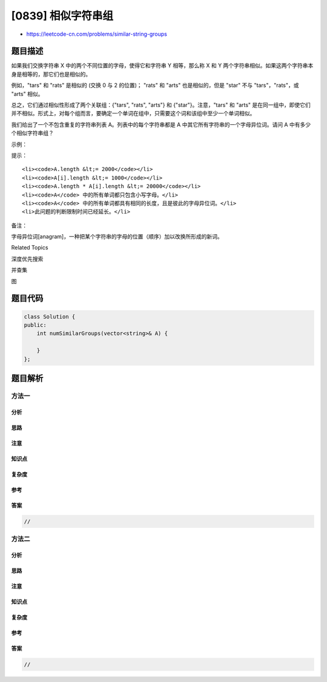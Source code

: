 [0839] 相似字符串组
===================

-  https://leetcode-cn.com/problems/similar-string-groups

题目描述
--------

.. raw:: html

   <p>

如果我们交换字符串 X 中的两个不同位置的字母，使得它和字符串 Y
相等，那么称 X 和 Y
两个字符串相似。如果这两个字符串本身是相等的，那它们也是相似的。

.. raw:: html

   </p>

.. raw:: html

   <p>

例如，"tars" 和 "rats" 是相似的 (交换 0 与 2 的位置)； "rats" 和 "arts"
也是相似的，但是 "star" 不与 "tars"，"rats"，或 "arts" 相似。

.. raw:: html

   </p>

.. raw:: html

   <p>

总之，它们通过相似性形成了两个关联组：{"tars", "rats", "arts"} 和
{"star"}。注意，"tars" 和 "arts"
是在同一组中，即使它们并不相似。形式上，对每个组而言，要确定一个单词在组中，只需要这个词和该组中至少一个单词相似。

.. raw:: html

   </p>

.. raw:: html

   <p>

我们给出了一个不包含重复的字符串列表 A。列表中的每个字符串都是 A
中其它所有字符串的一个字母异位词。请问 A 中有多少个相似字符串组？

.. raw:: html

   </p>

.. raw:: html

   <p>

 

.. raw:: html

   </p>

.. raw:: html

   <p>

示例：

.. raw:: html

   </p>

.. raw:: html

   <pre><strong>输入：</strong>[&quot;tars&quot;,&quot;rats&quot;,&quot;arts&quot;,&quot;star&quot;]
   <strong>输出：</strong>2</pre>

.. raw:: html

   <p>

 

.. raw:: html

   </p>

.. raw:: html

   <p>

提示：

.. raw:: html

   </p>

.. raw:: html

   <ol>

::

    <li><code>A.length &lt;= 2000</code></li>
    <li><code>A[i].length &lt;= 1000</code></li>
    <li><code>A.length * A[i].length &lt;= 20000</code></li>
    <li><code>A</code> 中的所有单词都只包含小写字母。</li>
    <li><code>A</code> 中的所有单词都具有相同的长度，且是彼此的字母异位词。</li>
    <li>此问题的判断限制时间已经延长。</li>

.. raw:: html

   </ol>

.. raw:: html

   <p>

 

.. raw:: html

   </p>

.. raw:: html

   <p>

备注：

.. raw:: html

   </p>

.. raw:: html

   <p>

     
字母异位词[anagram]，一种把某个字符串的字母的位置（顺序）加以改换所形成的新词。

.. raw:: html

   </p>

.. raw:: html

   <div>

.. raw:: html

   <div>

Related Topics

.. raw:: html

   </div>

.. raw:: html

   <div>

.. raw:: html

   <li>

深度优先搜索

.. raw:: html

   </li>

.. raw:: html

   <li>

并查集

.. raw:: html

   </li>

.. raw:: html

   <li>

图

.. raw:: html

   </li>

.. raw:: html

   </div>

.. raw:: html

   </div>

题目代码
--------

.. code:: cpp

    class Solution {
    public:
        int numSimilarGroups(vector<string>& A) {

        }
    };

题目解析
--------

方法一
~~~~~~

分析
^^^^

思路
^^^^

注意
^^^^

知识点
^^^^^^

复杂度
^^^^^^

参考
^^^^

答案
^^^^

.. code:: cpp

    //

方法二
~~~~~~

分析
^^^^

思路
^^^^

注意
^^^^

知识点
^^^^^^

复杂度
^^^^^^

参考
^^^^

答案
^^^^

.. code:: cpp

    //
